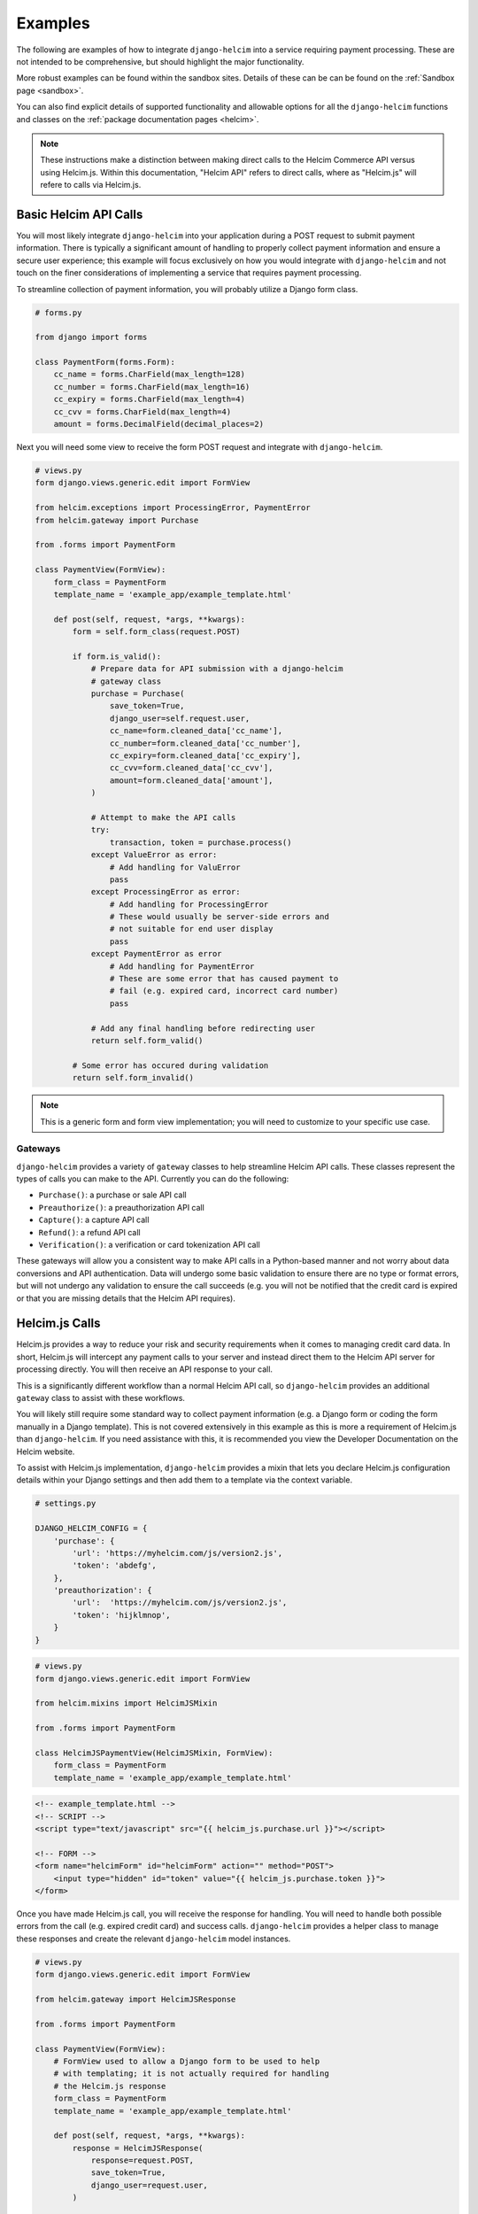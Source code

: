 .. _examples:

========
Examples
========

The following are examples of how to integrate ``django-helcim`` into
a service requiring payment processing. These are not intended to be
comprehensive, but should highlight the major functionality.

More robust examples can be found within the sandbox sites. Details of
these can be can be found on the :ref:`Sandbox page <sandbox>`.

You can also find explicit details of supported functionality and
allowable options for all the ``django-helcim`` functions and classes
on the :ref:`package documentation pages <helcim>`.

.. note::

    These instructions make a distinction between making direct
    calls to the Helcim Commerce API versus using Helcim.js.
    Within this documentation, "Helcim API" refers to direct calls,
    where as "Helcim.js" will refere to calls via Helcim.js.

----------------------
Basic Helcim API Calls
----------------------

You will most likely integrate ``django-helcim`` into your application
during a POST request to submit payment information. There is typically
a significant amount of handling to properly collect payment
information and ensure a secure user experience; this example will
focus exclusively on how you would integrate with ``django-helcim`` and
not touch on the finer considerations of implementing a service that
requires payment processing.

To streamline collection of payment information, you will probably
utilize a Django form class.

.. code-block:: python

    # forms.py

    from django import forms

    class PaymentForm(forms.Form):
        cc_name = forms.CharField(max_length=128)
        cc_number = forms.CharField(max_length=16)
        cc_expiry = forms.CharField(max_length=4)
        cc_cvv = forms.CharField(max_length=4)
        amount = forms.DecimalField(decimal_places=2)

Next you will need some view to receive the form POST request and
integrate with ``django-helcim``.

.. code-block:: python

    # views.py
    form django.views.generic.edit import FormView

    from helcim.exceptions import ProcessingError, PaymentError
    from helcim.gateway import Purchase

    from .forms import PaymentForm

    class PaymentView(FormView):
        form_class = PaymentForm
        template_name = 'example_app/example_template.html'

        def post(self, request, *args, **kwargs):
            form = self.form_class(request.POST)

            if form.is_valid():
                # Prepare data for API submission with a django-helcim
                # gateway class
                purchase = Purchase(
                    save_token=True,
                    django_user=self.request.user,
                    cc_name=form.cleaned_data['cc_name'],
                    cc_number=form.cleaned_data['cc_number'],
                    cc_expiry=form.cleaned_data['cc_expiry'],
                    cc_cvv=form.cleaned_data['cc_cvv'],
                    amount=form.cleaned_data['amount'],
                )

                # Attempt to make the API calls
                try:
                    transaction, token = purchase.process()
                except ValueError as error:
                    # Add handling for ValuError
                    pass
                except ProcessingError as error:
                    # Add handling for ProcessingError
                    # These would usually be server-side errors and
                    # not suitable for end user display
                    pass
                except PaymentError as error
                    # Add handling for PaymentError
                    # These are some error that has caused payment to
                    # fail (e.g. expired card, incorrect card number)
                    pass

                # Add any final handling before redirecting user
                return self.form_valid()

            # Some error has occured during validation
            return self.form_invalid()

.. note::

    This is a generic form and form view implementation; you will need
    to customize to your specific use case.

Gateways
========

``django-helcim`` provides a variety of ``gateway`` classes to help
streamline Helcim API calls. These classes represent the types of
calls you can make to the API. Currently you can do the following:

* ``Purchase()``: a purchase or sale API call
* ``Preauthorize()``: a preauthorization API call
* ``Capture()``: a capture API call
* ``Refund()``: a refund API call
* ``Verification()``: a verification or card tokenization API call

These gateways will allow you a consistent way to make API calls in
a Python-based manner and not worry about data conversions and API
authentication. Data will undergo some basic validation to ensure
there are no type or format errors, but will not undergo any validation
to ensure the call succeeds (e.g. you will not be notified that the
credit card is expired or that you are missing details that the
Helcim API requires).

---------------
Helcim.js Calls
---------------

Helcim.js provides a way to reduce your risk and security requirements
when it comes to managing credit card data. In short, Helcim.js
will intercept any payment calls to your server and instead direct
them to the Helcim API server for processing directly. You will then
receive an API response to your call.

This is a significantly different workflow than a normal Helcim API
call, so ``django-helcim`` provides an additional ``gateway`` class
to assist with these workflows.

You will likely still require some standard way to collect payment
information (e.g. a Django form or coding the form manually in a
Django template). This is not covered extensively in this example as
this is more a requirement of Helcim.js than ``django-helcim``. If you
need assistance with this, it is recommended you view the Developer
Documentation on the Helcim website.

To assist with Helcim.js implementation, ``django-helcim`` provides
a mixin that lets you declare Helcim.js configuration details within
your Django settings and then add them to a template via the context
variable.

.. code-block:: python

    # settings.py

    DJANGO_HELCIM_CONFIG = {
        'purchase': {
            'url': 'https://myhelcim.com/js/version2.js',
            'token': 'abdefg',
        },
        'preauthorization': {
            'url':  'https://myhelcim.com/js/version2.js',
            'token': 'hijklmnop',
        }
    }

.. code-block:: python

    # views.py
    form django.views.generic.edit import FormView

    from helcim.mixins import HelcimJSMixin

    from .forms import PaymentForm

    class HelcimJSPaymentView(HelcimJSMixin, FormView):
        form_class = PaymentForm
        template_name = 'example_app/example_template.html'

.. code-block:: html

    <!-- example_template.html -->
    <!-- SCRIPT -->
    <script type="text/javascript" src="{{ helcim_js.purchase.url }}"></script>

    <!-- FORM -->
    <form name="helcimForm" id="helcimForm" action="" method="POST">
        <input type="hidden" id="token" value="{{ helcim_js.purchase.token }}">
    </form>

Once you have made Helcim.js call, you will receive the response for
handling. You will need to handle both possible errors from the call
(e.g. expired credit card) and success calls. ``django-helcim``
provides a helper class to manage these responses and create the
relevant ``django-helcim`` model instances.

.. code-block:: python

    # views.py
    form django.views.generic.edit import FormView

    from helcim.gateway import HelcimJSResponse

    from .forms import PaymentForm

    class PaymentView(FormView):
        # FormView used to allow a Django form to be used to help
        # with templating; it is not actually required for handling
        # the Helcim.js response
        form_class = PaymentForm
        template_name = 'example_app/example_template.html'

        def post(self, request, *args, **kwargs):
            response = HelcimJSResponse(
                response=request.POST,
                save_token=True,
                django_user=request.user,
            )

            # If response is valid, can save details and redirect
            if response.is_valid():
                transaction, token = response.record_purchase()

                # form_valid() used to trigger a success URL redirect
                return self.form_valid()

            # Invalid form submission/payment - render payment details
            # again. Could manage various error responses here for a
            # better user experience
            form = self.get_form()

            return self.form_invalid(form)

The ``HelcimJSResponse`` class has three methods that can be used to
provide the action supported by Helcim.js. Currently these are:

* ``record_purchase()``: a purchase or sale call
* ``record_preauthorization()``: a preauthorization API call
* ``record_verification()``: a verification or card tokenization API call
